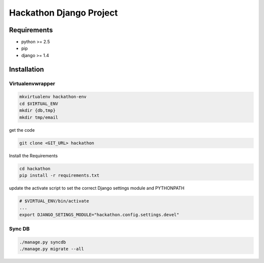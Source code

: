 ==============================================================================
 Hackathon Django Project
==============================================================================

Requirements
------------

* python >= 2.5
* pip
* django >= 1.4

Installation
------------

Virtualenvwrapper
~~~~~~~~~~~~~~~~~

.. code:: bash

    mkvirtualenv hackathon-env
    cd $VIRTUAL_ENV
    mkdir {db,tmp}
    mkdir tmp/email

get the code

.. code:: bash

    git clone <GIT_URL> hackathon

Install the Requirements

.. code:: bash

    cd hackathon
    pip install -r requirements.txt

update the activate script to set the correct Django settings module and
PYTHONPATH

.. code:: bash

    # $VIRTUAL_ENV/bin/activate
    ...
    export DJANGO_SETINGS_MODULE="hackathon.config.settings.devel"

Sync DB
~~~~~~~

.. code:: bash

    ./manage.py syncdb
    ./manage.py migrate --all
